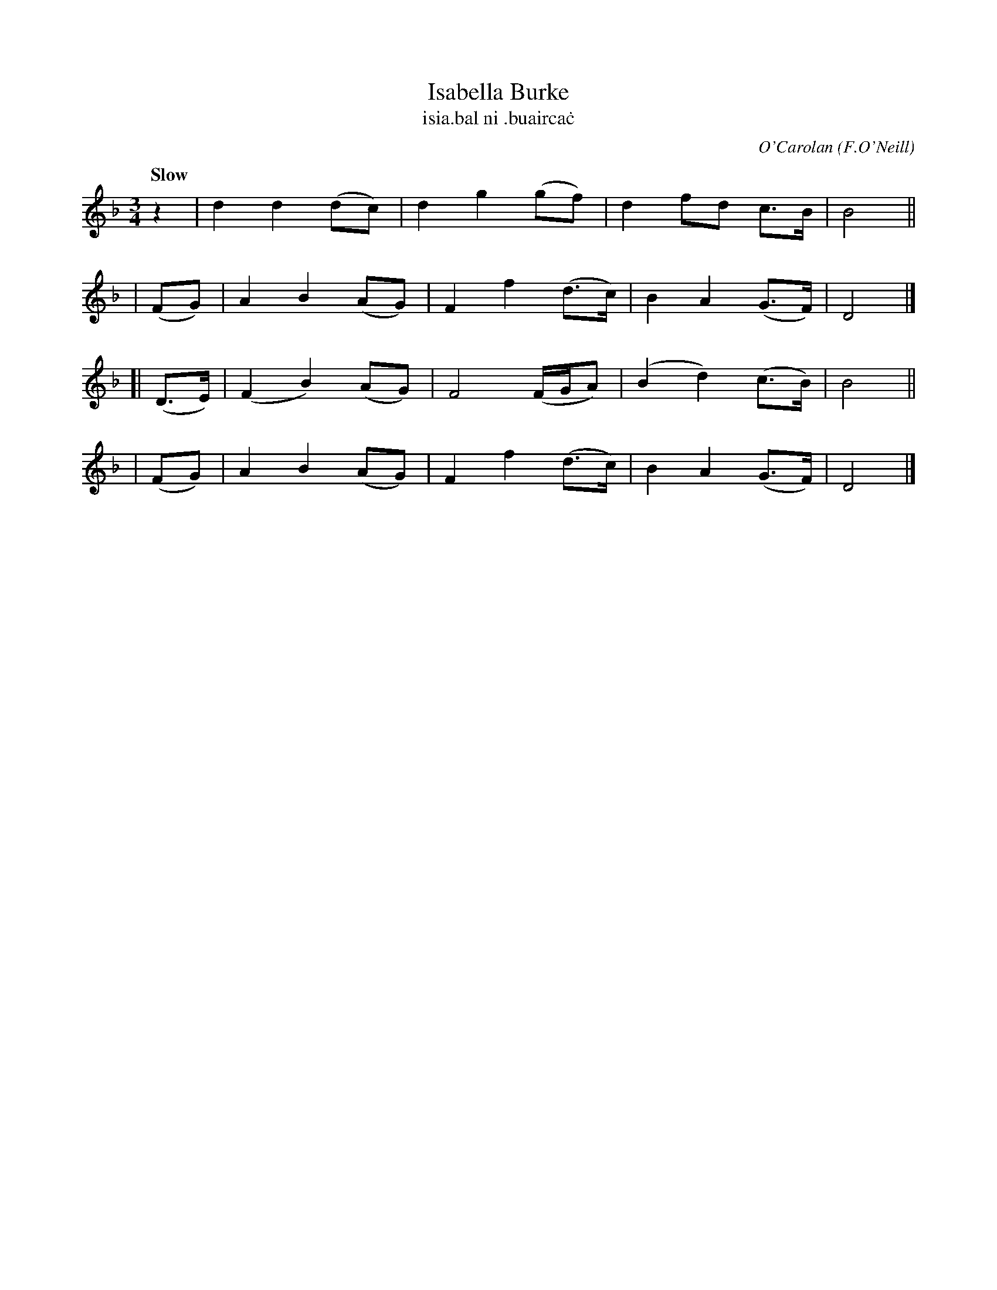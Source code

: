 X: 654
T: Isabella Burke
T: isia\.bal ni \.buairca\.c
C: O'Carolan
R: air, waltz
%S: s:4 b:16(4+4+4+4)
B: O'Neill's 1850 #654
O: F.O'Neill
Z: 1997 by John Chambers <jc@trillian.mit.edu>
Q: "Slow"
M: 3/4
L: 1/8
K: Dm
    z2   | d2 d2 (dc) | d2 g2 (gf)  | d2 fd   c>B  | B4 ||
|  (FG)  | A2 B2 (AG) | F2 f2 (d>c) | B2 A2  (G>F) | D4 |]
[| (D>E) |(F2 B2) (AG)| F4 (F/G/A)  |(B2 d2) (c>B) | B4 ||
|  (FG)  | A2 B2 (AG) | F2 f2 (d>c) | B2 A2  (G>F) | D4 |]

